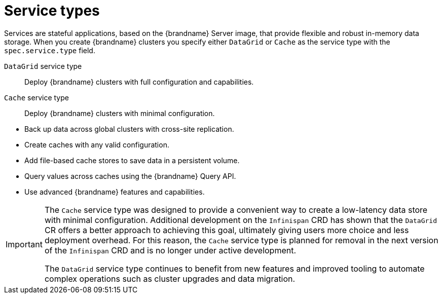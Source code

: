 [id='services_{context}']
= Service types

[role="_abstract"]
Services are stateful applications, based on the {brandname} Server image, that provide flexible and robust in-memory data storage.
When you create {brandname} clusters you specify either `DataGrid` or `Cache` as the service type with the `spec.service.type` field.

`DataGrid` service type:: Deploy {brandname} clusters with full configuration and capabilities.
`Cache` service type:: Deploy {brandname} clusters with minimal configuration.

//Community content
ifdef::community[]
The {brandname} team recommends the `DataGrid` service type for clusters because it lets you:
endif::community[]
//Downstream content
ifdef::downstream[]
Red Hat recommends the `DataGrid` service type for clusters because it lets you:
endif::downstream[]

* Back up data across global clusters with cross-site replication.
* Create caches with any valid configuration.
* Add file-based cache stores to save data in a persistent volume.
* Query values across caches using the {brandname} Query API.
* Use advanced {brandname} features and capabilities.

[IMPORTANT]
====
The `Cache` service type was designed to provide a convenient way to create a low-latency data store with minimal configuration.
Additional development on the `Infinispan` CRD has shown that the `DataGrid` CR offers a better approach to achieving this goal, ultimately giving users more choice and less deployment overhead.
For this reason, the `Cache` service type is planned for removal in the next version of the `Infinispan` CRD and is no longer under active development.

The `DataGrid` service type continues to benefit from new features and improved tooling to automate complex operations such as cluster upgrades and data migration.
====
